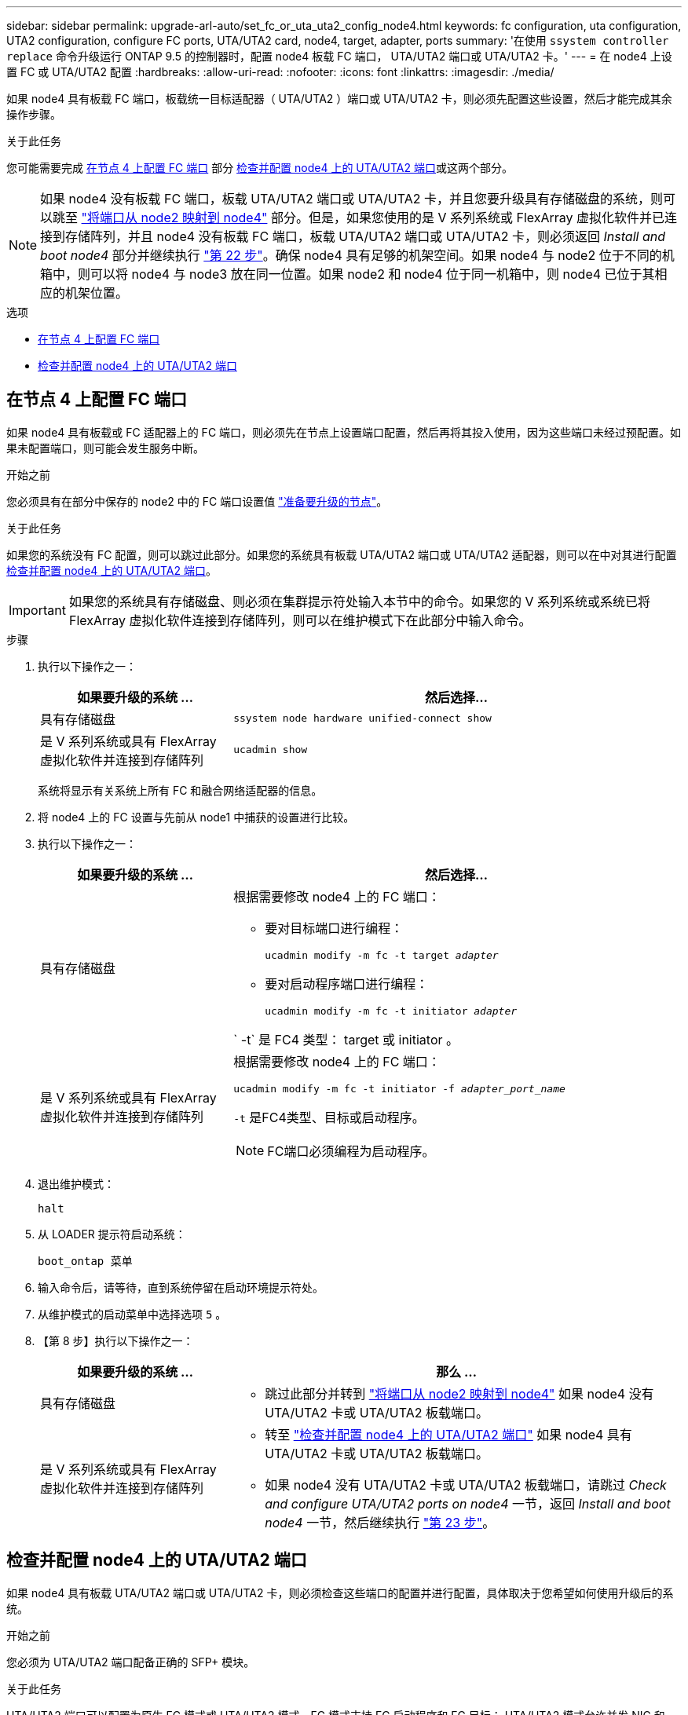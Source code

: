 ---
sidebar: sidebar 
permalink: upgrade-arl-auto/set_fc_or_uta_uta2_config_node4.html 
keywords: fc configuration, uta configuration, UTA2 configuration, configure FC ports, UTA/UTA2 card, node4, target, adapter, ports 
summary: '在使用 `ssystem controller replace` 命令升级运行 ONTAP 9.5 的控制器时，配置 node4 板载 FC 端口， UTA/UTA2 端口或 UTA/UTA2 卡。' 
---
= 在 node4 上设置 FC 或 UTA/UTA2 配置
:hardbreaks:
:allow-uri-read: 
:nofooter: 
:icons: font
:linkattrs: 
:imagesdir: ./media/


[role="lead"]
如果 node4 具有板载 FC 端口，板载统一目标适配器（ UTA/UTA2 ）端口或 UTA/UTA2 卡，则必须先配置这些设置，然后才能完成其余操作步骤。

.关于此任务
您可能需要完成 <<在节点 4 上配置 FC 端口>> 部分 <<检查并配置 node4 上的 UTA/UTA2 端口>>或这两个部分。


NOTE: 如果 node4 没有板载 FC 端口，板载 UTA/UTA2 端口或 UTA/UTA2 卡，并且您要升级具有存储磁盘的系统，则可以跳至 link:map_ports_node2_node4.html["将端口从 node2 映射到 node4"] 部分。但是，如果您使用的是 V 系列系统或 FlexArray 虚拟化软件并已连接到存储阵列，并且 node4 没有板载 FC 端口，板载 UTA/UTA2 端口或 UTA/UTA2 卡，则必须返回 _Install and boot node4_ 部分并继续执行 link:install_boot_node4.html#step22["第 22 步"]。确保 node4 具有足够的机架空间。如果 node4 与 node2 位于不同的机箱中，则可以将 node4 与 node3 放在同一位置。如果 node2 和 node4 位于同一机箱中，则 node4 已位于其相应的机架位置。

.选项
* <<在节点 4 上配置 FC 端口>>
* <<检查并配置 node4 上的 UTA/UTA2 端口>>




== 在节点 4 上配置 FC 端口

如果 node4 具有板载或 FC 适配器上的 FC 端口，则必须先在节点上设置端口配置，然后再将其投入使用，因为这些端口未经过预配置。如果未配置端口，则可能会发生服务中断。

.开始之前
您必须具有在部分中保存的 node2 中的 FC 端口设置值 link:prepare_nodes_for_upgrade.html["准备要升级的节点"]。

.关于此任务
如果您的系统没有 FC 配置，则可以跳过此部分。如果您的系统具有板载 UTA/UTA2 端口或 UTA/UTA2 适配器，则可以在中对其进行配置 <<检查并配置 node4 上的 UTA/UTA2 端口>>。


IMPORTANT: 如果您的系统具有存储磁盘、则必须在集群提示符处输入本节中的命令。如果您的 V 系列系统或系统已将 FlexArray 虚拟化软件连接到存储阵列，则可以在维护模式下在此部分中输入命令。

.步骤
. 执行以下操作之一：
+
[cols="30,70"]
|===
| 如果要升级的系统 ... | 然后选择… 


| 具有存储磁盘 | `ssystem node hardware unified-connect show` 


| 是 V 系列系统或具有 FlexArray 虚拟化软件并连接到存储阵列 | `ucadmin show` 
|===
+
系统将显示有关系统上所有 FC 和融合网络适配器的信息。

. 将 node4 上的 FC 设置与先前从 node1 中捕获的设置进行比较。
. 执行以下操作之一：
+
[cols="30,70"]
|===
| 如果要升级的系统 ... | 然后选择… 


| 具有存储磁盘  a| 
根据需要修改 node4 上的 FC 端口：

** 要对目标端口进行编程：
+
`ucadmin modify -m fc -t target _adapter_`

** 要对启动程序端口进行编程：
+
`ucadmin modify -m fc -t initiator _adapter_`



` -t` 是 FC4 类型： target 或 initiator 。



| 是 V 系列系统或具有 FlexArray 虚拟化软件并连接到存储阵列  a| 
根据需要修改 node4 上的 FC 端口：

`ucadmin modify -m fc -t initiator -f _adapter_port_name_`

`-t` 是FC4类型、目标或启动程序。


NOTE: FC端口必须编程为启动程序。

|===
. 退出维护模式：
+
`halt`

. 从 LOADER 提示符启动系统：
+
`boot_ontap 菜单`

. 输入命令后，请等待，直到系统停留在启动环境提示符处。
. 从维护模式的启动菜单中选择选项 `5` 。


. 【第 8 步】执行以下操作之一：
+
[cols="30,70"]
|===
| 如果要升级的系统 ... | 那么 ... 


| 具有存储磁盘  a| 
** 跳过此部分并转到 link:map_ports_node2_node4.html["将端口从 node2 映射到 node4"] 如果 node4 没有 UTA/UTA2 卡或 UTA/UTA2 板载端口。




| 是 V 系列系统或具有 FlexArray 虚拟化软件并连接到存储阵列  a| 
** 转至 link:set_fc_or_uta_uta2_config_node4.html#check-and-configure-utauta2-ports-on-node4["检查并配置 node4 上的 UTA/UTA2 端口"] 如果 node4 具有 UTA/UTA2 卡或 UTA/UTA2 板载端口。
** 如果 node4 没有 UTA/UTA2 卡或 UTA/UTA2 板载端口，请跳过 _Check and configure UTA/UTA2 ports on node4_ 一节，返回 _Install and boot node4_ 一节，然后继续执行 link:install_boot_node4.html#step23["第 23 步"]。


|===




== 检查并配置 node4 上的 UTA/UTA2 端口

如果 node4 具有板载 UTA/UTA2 端口或 UTA/UTA2 卡，则必须检查这些端口的配置并进行配置，具体取决于您希望如何使用升级后的系统。

.开始之前
您必须为 UTA/UTA2 端口配备正确的 SFP+ 模块。

.关于此任务
UTA/UTA2 端口可以配置为原生 FC 模式或 UTA/UTA2 模式。FC 模式支持 FC 启动程序和 FC 目标； UTA/UTA2 模式允许并发 NIC 和 FCoE 流量共享相同的 10GbE SFP+ 接口并支持 FC 目标。


NOTE: NetApp 营销材料可能会使用术语 UTA2 来指代 CNA 适配器和端口。但是，命令行界面使用术语 CNA 。

UTA/UTA2 端口可能位于具有以下配置的适配器或控制器上：

* 与控制器同时订购的 UTA/UTA2 卡会在发货前配置为具有您请求的个性化设置。
* 与控制器分开订购的 UTA/UTA2 卡附带了默认的 FC 目标特性。
* 新控制器上的板载 UTA/UTA2 端口（发货前）已配置为具有您请求的个性化设置。


但是，您应检查 node4 上的 UTA/UTA2 端口的配置，并根据需要进行更改。


WARNING: * 注意 * ：如果您的系统具有存储磁盘，除非指示您进入维护模式，否则您可以在集群提示符处输入本节中的命令。如果您的 MetroCluster FC 系统， V 系列系统或安装了 FlexArray 虚拟化软件的系统连接到存储阵列，则必须处于维护模式才能配置 UTA/UTA2 端口。

.步骤
. 在 node4 上使用以下命令之一检查端口的当前配置方式：
+
[cols="30,70"]
|===
| 如果系统 ... | 然后选择… 


| 具有存储磁盘 | `ssystem node hardware unified-connect show` 


| 是 V 系列系统或具有 FlexArray 虚拟化软件并连接到存储阵列 | `ucadmin show` 
|===
+
系统将显示类似于以下示例的输出：

+
....
*> ucadmin show
                Current  Current    Pending   Pending   Admin
Node   Adapter  Mode     Type       Mode      Type      Status
----   -------  ---      ---------  -------   --------  -------
f-a    0e       fc       initiator  -          -        online
f-a    0f       fc       initiator  -          -        online
f-a    0g       cna      target     -          -        online
f-a    0h       cna      target     -          -        online
f-a    0e       fc       initiator  -          -        online
f-a    0f       fc       initiator  -          -        online
f-a    0g       cna      target     -          -        online
f-a    0h       cna      target     -          -        online
*>
....
. 如果当前 SFP+ 模块与所需用途不匹配，请将其更换为正确的 SFP+ 模块。
+
请联系您的 NetApp 代表以获取正确的 SFP+ 模块。

. 检查 `ucadmin show` 命令的输出，并确定 UTA/UTA2 端口是否具有所需的个性化设置。
. 执行以下操作之一：
+
[cols="30,70"]
|===
| 如果 CNA 端口 ... | 然后选择… 


| 没有所需的个性化设置 | 转至 <<auto_check_4_step5,第 5 步>>。 


| 拥有所需的个性化特性 | 跳过步骤 5 到步骤 12 ，然后转到 <<auto_check_4_step13,第 13 步>>。 
|===
. 【 auto_check_4_step5]] 执行以下操作之一：
+
[cols="30,70"]
|===
| 如果要配置 | 然后选择… 


| UTA/UTA2 卡上的端口 | 转至 <<auto_check_4_step7,第 7 步>> 


| 板载 UTA/UTA2 端口 | 跳过第 7 步，转到 <<auto_check_4_step8,第 8 步>>。 
|===
. 如果适配器处于启动程序模式，并且 UTA/UTA2 端口处于联机状态，请使 UTA/UTA2 端口脱机：
+
`storage disable adapter _adapter_name_`

+
目标模式下的适配器会在维护模式下自动脱机。

. 【 auto_check_4_step7]] 如果当前配置与所需用途不匹配，请根据需要更改配置：
+
`ucadmin modify -m fc|cna -t initiators|target _adapter_name_`

+
** ` -m` 是个性化模式， FC 或 10GbE UTA 。
** ` -t` 是 FC4 类型， `target` 或 `initiator` 。
+

NOTE: 您必须对磁带驱动器， FlexArray 虚拟化系统和 MetroCluster 配置使用 FC 启动程序。您必须对 SAN 客户端使用 FC 目标。



. 【 auto_check_4_step8]] 使用以下命令并检查其输出，以验证设置：
+
`ucadmin show`

. 验证设置：
+
[cols="40,60"]
|===
| 如果系统 ... | 然后选择… 


| 具有存储磁盘 | `ucadmin show` 


| 是 V 系列系统或具有 FlexArray 虚拟化软件并连接到存储阵列 | `ucadmin show` 
|===
+
以下示例中的输出显示， FC4 类型的适配器 "1b" 更改为 `initiator` ，适配器 "2a" 和 "2b" 的模式更改为 `CNA` ：

+
....
*> ucadmin show
Node  Adapter  Current Mode  Current Type  Pending Mode  Pending Type  Admin Status
----  -------  ------------  ------------  ------------  ------------  ------------
f-a   1a       fc             initiator    -             -             online
f-a   1b       fc             target       -             initiator     online
f-a   2a       fc             target       cna           -             online
f-a   2b       fc             target       cna           -             online
4 entries were displayed.
*>
....
. 输入以下命令之一，使所有目标端口联机，每个端口输入一次：
+
[cols="30,70"]
|===
| 如果系统 ... | 然后选择… 


| 具有存储磁盘 | `network fcp adapter modify -node _node_name_-adapter _adapter_name_-state up` 


| 是 V 系列系统或具有 FlexArray 虚拟化软件并连接到存储阵列 | `FCP config _adapter_name_ up` 
|===
. 为端口布线。


. 【第 12 步】执行以下操作之一：
+
[cols="30,70"]
|===
| 如果系统 ... | 那么 ... 


| 具有存储磁盘 | 转到部分 link:map_ports_node2_node4.html["将端口从 node2 映射到 node4"]。 


| 是 V 系列系统或具有 FlexArray 虚拟化软件并连接到存储阵列 | 返回到 _Install and boot node4_ 部分，然后继续执行 link:install_boot_node4.html#step23["第 23 步"]。 
|===
. 【 auto_check_4_step13]] 退出维护模式：
+
`halt`

. 【第 14 步】启动节点进入启动菜单：
+
`boot_ontap 菜单`

+
如果要升级到 A800 ，请转至 <<auto_check_4_step23,第 23 步>>。

. 【 auto_check_4_step15]] 在 node4 上，转到启动菜单，然后使用 22/7 选择隐藏选项 `boot_after_controller_replacement` 。在提示符处，输入 node2 以将 node2 的磁盘重新分配给 node4 ，如以下示例所示。
+
.展开控制台输出示例
[%collapsible]
====
[listing]
----
LOADER-A> boot_ontap menu ...
*******************************
*                             *
* Press Ctrl-C for Boot Menu. *
*                             *
*******************************
.
.
Please choose one of the following:

(1) Normal Boot.
(2) Boot without /etc/rc.
(3) Change password.
(4) Clean configuration and initialize all disks.
(5) Maintenance mode boot.
(6) Update flash from backup config.
(7) Install new software first.
(8) Reboot node.
(9) Configure Advanced Drive Partitioning.
Selection (1-9)? 22/7
.
.
(boot_after_controller_replacement) Boot after controller upgrade
(9a)                                Unpartition all disks and remove their ownership information.
(9b)                                Clean configuration and initialize node with partitioned disks.
(9c)                                Clean configuration and initialize node with whole disks.
(9d)                                Reboot the node.
(9e)                                Return to main boot menu.

Please choose one of the following:

(1) Normal Boot.
(2) Boot without /etc/rc.
(3) Change password.
(4) Clean configuration and initialize all disks.
(5) Maintenance mode boot.
(6) Update flash from backup config.
(7) Install new software first.
(8) Reboot node.
(9) Configure Advanced Drive Partitioning.
Selection (1-9)? boot_after_controller_replacement
.
This will replace all flash-based configuration with the last backup to disks. Are you sure you want to continue?: yes
.
.
Controller Replacement: Provide name of the node you would like to replace: <name of the node being replaced>
.
.
Changing sysid of node <node being replaced> disks.
Fetched sanown old_owner_sysid = 536953334 and calculated old sys id = 536953334
Partner sysid = 4294967295, owner sysid = 536953334
.
.
.
Terminated
<node reboots>
.
.
System rebooting...
.
Restoring env file from boot media...
copy_env_file:scenario = head upgrade
Successfully restored env file from boot media...
.
.
System rebooting...
.
.
.
WARNING: System ID mismatch. This usually occurs when replacing a boot device or NVRAM cards!
Override system ID? {y|n} y
Login: ...
----
====
. 如果系统进入重新启动循环并显示消息 `no disks found` ，这是因为它已将端口重置回目标模式，因此无法看到任何磁盘。继续 <<auto_check_4_step17,第 17 步>> 到 <<auto_check_4_step22,第 22 步>> 以解决此问题。
. 在自动启动期间按 `Ctrl-C` 在 `LOADER>` 提示符处停止节点。
. 在 LOADER 提示符处，进入维护模式：
+
`boot_ontap maint`

. 在维护模式下，显示先前设置的所有启动程序端口，这些端口现在处于目标模式：
+
`ucadmin show`

+
将端口改回启动程序模式：

+
`ucadmin modify -m fc -t initiator -f _adapter name_`

. 验证端口是否已更改为启动程序模式：
+
`ucadmin show`

. 退出维护模式：
+
`halt`

+
[NOTE]
====
如果要从支持外部磁盘的系统升级到也支持外部磁盘的系统、请转至 <<auto_check_4_step22,第 22 步>>。

如果要从使用外部磁盘的系统升级到同时支持内部和外部磁盘的系统、例如AFF A800系统、请转至 <<auto_check_4_step23,第 23 步>>。

====
. 在LOADER提示符处、启动：
+
`boot_ontap`

+
现在，在启动时，节点可以检测到先前分配给它的所有磁盘，并可按预期启动。



. 【auto_check_4_step23]]如果要从具有外部磁盘的系统升级到支持内部和外部磁盘的系统(例如、AFF A800系统)、请将node2聚合设置为根聚合、以确认node4从node2的根聚合启动。要设置根聚合、请转到启动菜单并选择选项 `5` 以进入维护模式。
+

WARNING: * 您必须按所示的确切顺序执行以下子步骤；否则可能发生原因会导致中断甚至数据丢失。 *

+
以下操作步骤会将 node4 设置为从 node2 的根聚合启动：

+
.. 进入维护模式。
+
`boot_ontap maint`

.. 检查 node2 聚合的 RAID ，丛和校验和信息：
+
`aggr status -r`

.. 检查 node2 聚合的状态：
+
`聚合状态`

.. 如有必要，将 node2 聚合置于联机状态：
+
`aggr_online root_aggr_from__node2_`

.. 阻止 node4 从其原始根聚合启动：
+
`aggr offline _root_aggr_on_node4_`

.. 将 node2 根聚合设置为 node4 的新根聚合：
+
`aggr options aggr_from__node2_ root`




